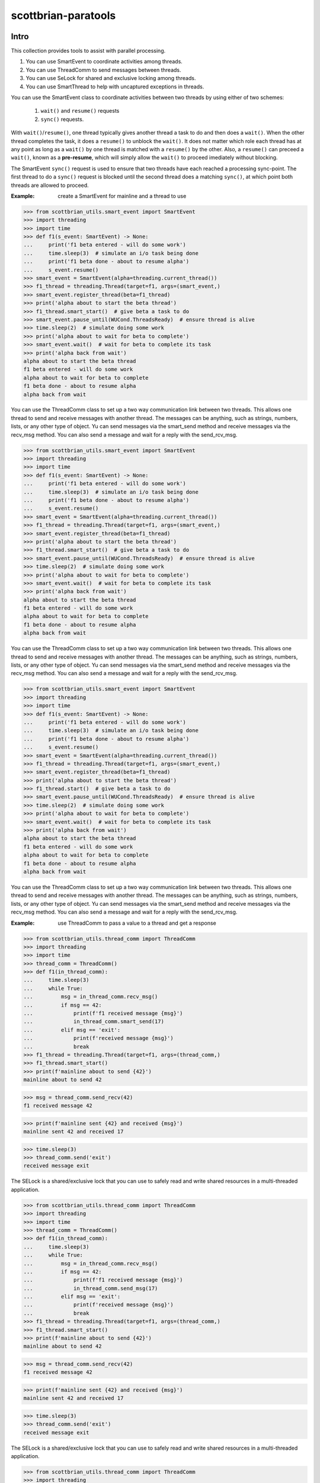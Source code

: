 ====================
scottbrian-paratools
====================

Intro
=====

This collection provides tools to assist with parallel processing.

1. You can use SmartEvent to coordinate activities among threads.
2. You can use ThreadComm to send messages between threads.
3. You can use SeLock for shared and exclusive locking among threads.
4. You can use SmartThread to help with uncaptured exceptions in threads.

You can use the SmartEvent class to coordinate activities between two
threads by using either of two schemes:

    1) ``wait()`` and ``resume()`` requests
    2) ``sync()`` requests.

With ``wait()``/``resume()``, one thread typically gives another
thread a task to do and then does a ``wait()``. When the other
thread completes the task, it does a ``resume()`` to unblock the ``wait()``.
It does not matter which role each thread has at any point as long as a
``wait()`` by one thread is matched with a ``resume()`` by the other. Also,
a ``resume()`` can preceed a ``wait()``, known as a **pre-resume**,
which will simply allow the ``wait()`` to proceed imediately without blocking.

The SmartEvent ``sync()`` request is used to ensure that two threads have
each reached a processing sync-point. The first thread to do a
``sync()`` request is blocked until the second thread does a matching
``sync()``, at which point both threads are allowed to proceed.

:Example: create a SmartEvent for mainline and a thread to use

>>> from scottbrian_utils.smart_event import SmartEvent
>>> import threading
>>> import time
>>> def f1(s_event: SmartEvent) -> None:
...     print('f1 beta entered - will do some work')
...     time.sleep(3)  # simulate an i/o task being done
...     print('f1 beta done - about to resume alpha')
...     s_event.resume()
>>> smart_event = SmartEvent(alpha=threading.current_thread())
>>> f1_thread = threading.Thread(target=f1, args=(smart_event,)
>>> smart_event.register_thread(beta=f1_thread)
>>> print('alpha about to start the beta thread')
>>> f1_thread.smart_start()  # give beta a task to do
>>> smart_event.pause_until(WUCond.ThreadsReady)  # ensure thread is alive
>>> time.sleep(2)  # simulate doing some work
>>> print('alpha about to wait for beta to complete')
>>> smart_event.wait()  # wait for beta to complete its task
>>> print('alpha back from wait')
alpha about to start the beta thread
f1 beta entered - will do some work
alpha about to wait for beta to complete
f1 beta done - about to resume alpha
alpha back from wait


You can use the ThreadComm class to set up a two way communication link
between two threads. This allows one thread to send and receive messages
with another thread. The messages can be anything, such as strings, numbers,
lists, or any other type of object. Yu can send messages via the smart_send
method and receive messages via the recv_msg method. You can also send a
message and wait for a reply with the send_rcv_msg.

>>> from scottbrian_utils.smart_event import SmartEvent
>>> import threading
>>> import time
>>> def f1(s_event: SmartEvent) -> None:
...     print('f1 beta entered - will do some work')
...     time.sleep(3)  # simulate an i/o task being done
...     print('f1 beta done - about to resume alpha')
...     s_event.resume()
>>> smart_event = SmartEvent(alpha=threading.current_thread())
>>> f1_thread = threading.Thread(target=f1, args=(smart_event,)
>>> smart_event.register_thread(beta=f1_thread)
>>> print('alpha about to start the beta thread')
>>> f1_thread.smart_start()  # give beta a task to do
>>> smart_event.pause_until(WUCond.ThreadsReady)  # ensure thread is alive
>>> time.sleep(2)  # simulate doing some work
>>> print('alpha about to wait for beta to complete')
>>> smart_event.wait()  # wait for beta to complete its task
>>> print('alpha back from wait')
alpha about to start the beta thread
f1 beta entered - will do some work
alpha about to wait for beta to complete
f1 beta done - about to resume alpha
alpha back from wait


You can use the ThreadComm class to set up a two way communication link
between two threads. This allows one thread to send and receive messages
with another thread. The messages can be anything, such as strings, numbers,
lists, or any other type of object. Yu can send messages via the smart_send
method and receive messages via the recv_msg method. You can also send a
message and wait for a reply with the send_rcv_msg.

>>> from scottbrian_utils.smart_event import SmartEvent
>>> import threading
>>> import time
>>> def f1(s_event: SmartEvent) -> None:
...     print('f1 beta entered - will do some work')
...     time.sleep(3)  # simulate an i/o task being done
...     print('f1 beta done - about to resume alpha')
...     s_event.resume()
>>> smart_event = SmartEvent(alpha=threading.current_thread())
>>> f1_thread = threading.Thread(target=f1, args=(smart_event,)
>>> smart_event.register_thread(beta=f1_thread)
>>> print('alpha about to start the beta thread')
>>> f1_thread.start()  # give beta a task to do
>>> smart_event.pause_until(WUCond.ThreadsReady)  # ensure thread is alive
>>> time.sleep(2)  # simulate doing some work
>>> print('alpha about to wait for beta to complete')
>>> smart_event.wait()  # wait for beta to complete its task
>>> print('alpha back from wait')
alpha about to start the beta thread
f1 beta entered - will do some work
alpha about to wait for beta to complete
f1 beta done - about to resume alpha
alpha back from wait


You can use the ThreadComm class to set up a two way communication link
between two threads. This allows one thread to send and receive messages
with another thread. The messages can be anything, such as strings, numbers,
lists, or any other type of object. Yu can send messages via the smart_send
method and receive messages via the recv_msg method. You can also send a
message and wait for a reply with the send_rcv_msg.

:Example: use ThreadComm to pass a value to a thread and get a response

>>> from scottbrian_utils.thread_comm import ThreadComm
>>> import threading
>>> import time
>>> thread_comm = ThreadComm()
>>> def f1(in_thread_comm):
...     time.sleep(3)
...     while True:
...         msg = in_thread_comm.recv_msg()
...         if msg == 42:
...             print(f'f1 received message {msg}')
...             in_thread_comm.smart_send(17)
...         elif msg == 'exit':
...             print(f'received message {msg}')
...             break
>>> f1_thread = threading.Thread(target=f1, args=(thread_comm,)
>>> f1_thread.smart_start()
>>> print(f'mainline about to send {42}')
mainline about to send 42

>>> msg = thread_comm.send_recv(42)
f1 received message 42

>>> print(f'mainline sent {42} and received {msg}')
mainline sent 42 and received 17

>>> time.sleep(3)
>>> thread_comm.send('exit')
received message exit


The SELock is a shared/exclusive lock that you can use to safely read
and write shared resources in a multi-threaded application.

>>> from scottbrian_utils.thread_comm import ThreadComm
>>> import threading
>>> import time
>>> thread_comm = ThreadComm()
>>> def f1(in_thread_comm):
...     time.sleep(3)
...     while True:
...         msg = in_thread_comm.recv_msg()
...         if msg == 42:
...             print(f'f1 received message {msg}')
...             in_thread_comm.send_msg(17)
...         elif msg == 'exit':
...             print(f'received message {msg}')
...             break
>>> f1_thread = threading.Thread(target=f1, args=(thread_comm,)
>>> f1_thread.smart_start()
>>> print(f'mainline about to send {42}')
mainline about to send 42

>>> msg = thread_comm.send_recv(42)
f1 received message 42

>>> print(f'mainline sent {42} and received {msg}')
mainline sent 42 and received 17

>>> time.sleep(3)
>>> thread_comm.send('exit')
received message exit


The SELock is a shared/exclusive lock that you can use to safely read
and write shared resources in a multi-threaded application.

>>> from scottbrian_utils.thread_comm import ThreadComm
>>> import threading
>>> import time
>>> thread_comm = ThreadComm()
>>> def f1(in_thread_comm):
...     time.sleep(3)
...     while True:
...         msg = in_thread_comm.recv_msg()
...         if msg == 42:
...             print(f'f1 received message {msg}')
...             in_thread_comm.send_msg(17)
...         elif msg == 'exit':
...             print(f'received message {msg}')
...             break
>>> f1_thread = threading.Thread(target=f1, args=(thread_comm,)
>>> f1_thread.start()
>>> print(f'mainline about to send {42}')
mainline about to send 42

>>> msg = thread_comm.send_recv(42)
f1 received message 42

>>> print(f'mainline sent {42} and received {msg}')
mainline sent 42 and received 17

>>> time.sleep(3)
>>> thread_comm.send('exit')
received message exit


The SELock is a shared/exclusive lock that you can use to safely read
and write shared resources in a multi-threaded application.

>>> from scottbrian_utils.thread_comm import ThreadComm
>>> import threading
>>> import time
>>> thread_comm = ThreadComm()
>>> def f1(in_thread_comm):
...     time.sleep(3)
...     while True:
...         msg = in_thread_comm.recv_msg()
...         if msg == 42:
...             print(f'f1 received message {msg}')
...             in_thread_comm.smart_send(17)
...         elif msg == 'exit':
...             print(f'received message {msg}')
...             break
>>> f1_thread = threading.Thread(target=f1, args=(thread_comm,)
>>> f1_thread.smart_start()
>>> print(f'mainline about to send {42}')
mainline about to send 42

>>> msg = thread_comm.send_recv(42)
f1 received message 42

>>> print(f'mainline sent {42} and received {msg}')
mainline sent 42 and received 17

>>> time.sleep(3)
>>> thread_comm.send('exit')
received message exit


The SELock is a shared/exclusive lock that you can use to safely read
and write shared resources in a multi-threaded application.

>>> from scottbrian_utils.thread_comm import ThreadComm
>>> import threading
>>> import time
>>> thread_comm = ThreadComm()
>>> def f1(in_thread_comm):
...     time.sleep(3)
...     while True:
...         msg = in_thread_comm.recv_msg()
...         if msg == 42:
...             print(f'f1 received message {msg}')
...             in_thread_comm.send_msg(17)
...         elif msg == 'exit':
...             print(f'received message {msg}')
...             break
>>> f1_thread = threading.Thread(target=f1, args=(thread_comm,)
>>> f1_thread.smart_start()
>>> print(f'mainline about to send {42}')
mainline about to send 42

>>> msg = thread_comm.send_recv(42)
f1 received message 42

>>> print(f'mainline sent {42} and received {msg}')
mainline sent 42 and received 17

>>> time.sleep(3)
>>> thread_comm.send('exit')
received message exit


The SELock is a shared/exclusive lock that you can use to safely read
and write shared resources in a multi-threaded application.

>>> from scottbrian_utils.thread_comm import ThreadComm
>>> import threading
>>> import time
>>> thread_comm = ThreadComm()
>>> def f1(in_thread_comm):
...     time.sleep(3)
...     while True:
...         msg = in_thread_comm.recv_msg()
...         if msg == 42:
...             print(f'f1 received message {msg}')
...             in_thread_comm.send_msg(17)
...         elif msg == 'exit':
...             print(f'received message {msg}')
...             break
>>> f1_thread = threading.Thread(target=f1, args=(thread_comm,)
>>> f1_thread.start()
>>> print(f'mainline about to send {42}')
mainline about to send 42

>>> msg = thread_comm.send_recv(42)
f1 received message 42

>>> print(f'mainline sent {42} and received {msg}')
mainline sent 42 and received 17

>>> time.sleep(3)
>>> thread_comm.send('exit')
received message exit


The SELock is a shared/exclusive lock that you can use to safely read
and write shared resources in a multi-threaded application.

>>> from scottbrian_utils.thread_comm import ThreadComm
>>> import threading
>>> import time
>>> thread_comm = ThreadComm()
>>> def f1(in_thread_comm):
...     time.sleep(3)
...     while True:
...         msg = in_thread_comm.recv_msg()
...         if msg == 42:
...             print(f'f1 received message {msg}')
...             in_thread_comm.send_msg(17)
...         elif msg == 'exit':
...             print(f'received message {msg}')
...             break
>>> f1_thread = threading.Thread(target=f1, args=(thread_comm,)
>>> f1_thread.smart_start()
>>> print(f'mainline about to send {42}')
mainline about to send 42

>>> msg = thread_comm.send_recv(42)
f1 received message 42

>>> print(f'mainline sent {42} and received {msg}')
mainline sent 42 and received 17

>>> time.sleep(3)
>>> thread_comm.send('exit')
received message exit


The SELock is a shared/exclusive lock that you can use to safely read
and write shared resources in a multi-threaded application.

>>> from scottbrian_utils.thread_comm import ThreadComm
>>> import threading
>>> import time
>>> thread_comm = ThreadComm()
>>> def f1(in_thread_comm):
...     time.sleep(3)
...     while True:
...         msg = in_thread_comm.recv_msg()
...         if msg == 42:
...             print(f'f1 received message {msg}')
...             in_thread_comm.smart_send(17)
...         elif msg == 'exit':
...             print(f'received message {msg}')
...             break
>>> f1_thread = threading.Thread(target=f1, args=(thread_comm,)
>>> f1_thread.smart_start()
>>> print(f'mainline about to send {42}')
mainline about to send 42

>>> msg = thread_comm.send_recv(42)
f1 received message 42

>>> print(f'mainline sent {42} and received {msg}')
mainline sent 42 and received 17

>>> time.sleep(3)
>>> thread_comm.send('exit')
received message exit


The SELock is a shared/exclusive lock that you can use to safely read
and write shared resources in a multi-threaded application.

>>> from scottbrian_utils.thread_comm import ThreadComm
>>> import threading
>>> import time
>>> thread_comm = ThreadComm()
>>> def f1(in_thread_comm):
...     time.sleep(3)
...     while True:
...         msg = in_thread_comm.recv_msg()
...         if msg == 42:
...             print(f'f1 received message {msg}')
...             in_thread_comm.send_msg(17)
...         elif msg == 'exit':
...             print(f'received message {msg}')
...             break
>>> f1_thread = threading.Thread(target=f1, args=(thread_comm,)
>>> f1_thread.start()
>>> print(f'mainline about to send {42}')
mainline about to send 42

>>> msg = thread_comm.send_recv(42)
f1 received message 42

>>> print(f'mainline sent {42} and received {msg}')
mainline sent 42 and received 17

>>> time.sleep(3)
>>> thread_comm.send('exit')
received message exit


The SELock is a shared/exclusive lock that you can use to safely read
and write shared resources in a multi-threaded application.

>>> from scottbrian_utils.thread_comm import ThreadComm
>>> import threading
>>> import time
>>> thread_comm = ThreadComm()
>>> def f1(in_thread_comm):
...     time.sleep(3)
...     while True:
...         msg = in_thread_comm.recv_msg()
...         if msg == 42:
...             print(f'f1 received message {msg}')
...             in_thread_comm.send_msg(17)
...         elif msg == 'exit':
...             print(f'received message {msg}')
...             break
>>> f1_thread = threading.Thread(target=f1, args=(thread_comm,)
>>> f1_thread.smart_start()
>>> print(f'mainline about to send {42}')
mainline about to send 42

>>> msg = thread_comm.send_recv(42)
f1 received message 42

>>> print(f'mainline sent {42} and received {msg}')
mainline sent 42 and received 17

>>> time.sleep(3)
>>> thread_comm.send('exit')
received message exit


The SELock is a shared/exclusive lock that you can use to safely read
and write shared resources in a multi-threaded application.

>>> from scottbrian_utils.thread_comm import ThreadComm
>>> import threading
>>> import time
>>> thread_comm = ThreadComm()
>>> def f1(in_thread_comm):
...     time.sleep(3)
...     while True:
...         msg = in_thread_comm.recv_msg()
...         if msg == 42:
...             print(f'f1 received message {msg}')
...             in_thread_comm.smart_send(17)
...         elif msg == 'exit':
...             print(f'received message {msg}')
...             break
>>> f1_thread = threading.Thread(target=f1, args=(thread_comm,)
>>> f1_thread.smart_start()
>>> print(f'mainline about to send {42}')
mainline about to send 42

>>> msg = thread_comm.send_recv(42)
f1 received message 42

>>> print(f'mainline sent {42} and received {msg}')
mainline sent 42 and received 17

>>> time.sleep(3)
>>> thread_comm.send('exit')
received message exit


The SELock is a shared/exclusive lock that you can use to safely read
and write shared resources in a multi-threaded application.

>>> from scottbrian_utils.thread_comm import ThreadComm
>>> import threading
>>> import time
>>> thread_comm = ThreadComm()
>>> def f1(in_thread_comm):
...     time.sleep(3)
...     while True:
...         msg = in_thread_comm.recv_msg()
...         if msg == 42:
...             print(f'f1 received message {msg}')
...             in_thread_comm.send_msg(17)
...         elif msg == 'exit':
...             print(f'received message {msg}')
...             break
>>> f1_thread = threading.Thread(target=f1, args=(thread_comm,)
>>> f1_thread.start()
>>> print(f'mainline about to send {42}')
mainline about to send 42

>>> msg = thread_comm.send_recv(42)
f1 received message 42

>>> print(f'mainline sent {42} and received {msg}')
mainline sent 42 and received 17

>>> time.sleep(3)
>>> thread_comm.send('exit')
received message exit


The SELock is a shared/exclusive lock that you can use to safely read
and write shared resources in a multi-threaded application.

>>> from scottbrian_utils.thread_comm import ThreadComm
>>> import threading
>>> import time
>>> thread_comm = ThreadComm()
>>> def f1(in_thread_comm):
...     time.sleep(3)
...     while True:
...         msg = in_thread_comm.recv_msg()
...         if msg == 42:
...             print(f'f1 received message {msg}')
...             in_thread_comm.send_msg(17)
...         elif msg == 'exit':
...             print(f'received message {msg}')
...             break
>>> f1_thread = threading.Thread(target=f1, args=(thread_comm,)
>>> f1_thread.smart_start()
>>> print(f'mainline about to send {42}')
mainline about to send 42

>>> msg = thread_comm.send_recv(42)
f1 received message 42

>>> print(f'mainline sent {42} and received {msg}')
mainline sent 42 and received 17

>>> time.sleep(3)
>>> thread_comm.send('exit')
received message exit


The SELock is a shared/exclusive lock that you can use to safely read
and write shared resources in a multi-threaded application.

>>> from scottbrian_utils.thread_comm import ThreadComm
>>> import threading
>>> import time
>>> thread_comm = ThreadComm()
>>> def f1(in_thread_comm):
...     time.sleep(3)
...     while True:
...         msg = in_thread_comm.recv_msg()
...         if msg == 42:
...             print(f'f1 received message {msg}')
...             in_thread_comm.send_msg(17)
...         elif msg == 'exit':
...             print(f'received message {msg}')
...             break
>>> f1_thread = threading.Thread(target=f1, args=(thread_comm,)
>>> f1_thread.smart_start()
>>> print(f'mainline about to send {42}')
mainline about to send 42

>>> msg = thread_comm.send_recv(42)
f1 received message 42

>>> print(f'mainline sent {42} and received {msg}')
mainline sent 42 and received 17

>>> time.sleep(3)
>>> thread_comm.send('exit')
received message exit


The SELock is a shared/exclusive lock that you can use to safely read
and write shared resources in a multi-threaded application.

>>> from scottbrian_utils.thread_comm import ThreadComm
>>> import threading
>>> import time
>>> thread_comm = ThreadComm()
>>> def f1(in_thread_comm):
...     time.sleep(3)
...     while True:
...         msg = in_thread_comm.recv_msg()
...         if msg == 42:
...             print(f'f1 received message {msg}')
...             in_thread_comm.smart_send(17)
...         elif msg == 'exit':
...             print(f'received message {msg}')
...             break
>>> f1_thread = threading.Thread(target=f1, args=(thread_comm,)
>>> f1_thread.start()
>>> print(f'mainline about to send {42}')
mainline about to send 42

>>> msg = thread_comm.send_recv(42)
f1 received message 42

>>> print(f'mainline sent {42} and received {msg}')
mainline sent 42 and received 17

>>> time.sleep(3)
>>> thread_comm.send('exit')
received message exit


The SELock is a shared/exclusive lock that you can use to safely read
and write shared resources in a multi-threaded application.

>>> from scottbrian_utils.thread_comm import ThreadComm
>>> import threading
>>> import time
>>> thread_comm = ThreadComm()
>>> def f1(in_thread_comm):
...     time.sleep(3)
...     while True:
...         msg = in_thread_comm.recv_msg()
...         if msg == 42:
...             print(f'f1 received message {msg}')
...             in_thread_comm.send_msg(17)
...         elif msg == 'exit':
...             print(f'received message {msg}')
...             break
>>> f1_thread = threading.Thread(target=f1, args=(thread_comm,)
>>> f1_thread.smart_start()
>>> print(f'mainline about to send {42}')
mainline about to send 42

>>> msg = thread_comm.send_recv(42)
f1 received message 42

>>> print(f'mainline sent {42} and received {msg}')
mainline sent 42 and received 17

>>> time.sleep(3)
>>> thread_comm.send('exit')
received message exit


The SELock is a shared/exclusive lock that you can use to safely read
and write shared resources in a multi-threaded application.

>>> from scottbrian_utils.thread_comm import ThreadComm
>>> import threading
>>> import time
>>> thread_comm = ThreadComm()
>>> def f1(in_thread_comm):
...     time.sleep(3)
...     while True:
...         msg = in_thread_comm.recv_msg()
...         if msg == 42:
...             print(f'f1 received message {msg}')
...             in_thread_comm.send_msg(17)
...         elif msg == 'exit':
...             print(f'received message {msg}')
...             break
>>> f1_thread = threading.Thread(target=f1, args=(thread_comm,)
>>> f1_thread.smart_start()
>>> print(f'mainline about to send {42}')
mainline about to send 42

>>> msg = thread_comm.send_recv(42)
f1 received message 42

>>> print(f'mainline sent {42} and received {msg}')
mainline sent 42 and received 17

>>> time.sleep(3)
>>> thread_comm.send('exit')
received message exit


The SELock is a shared/exclusive lock that you can use to safely read
and write shared resources in a multi-threaded application.

>>> from scottbrian_utils.thread_comm import ThreadComm
>>> import threading
>>> import time
>>> thread_comm = ThreadComm()
>>> def f1(in_thread_comm):
...     time.sleep(3)
...     while True:
...         msg = in_thread_comm.recv_msg()
...         if msg == 42:
...             print(f'f1 received message {msg}')
...             in_thread_comm.smart_send(17)
...         elif msg == 'exit':
...             print(f'received message {msg}')
...             break
>>> f1_thread = threading.Thread(target=f1, args=(thread_comm,)
>>> f1_thread.start()
>>> print(f'mainline about to send {42}')
mainline about to send 42

>>> msg = thread_comm.send_recv(42)
f1 received message 42

>>> print(f'mainline sent {42} and received {msg}')
mainline sent 42 and received 17

>>> time.sleep(3)
>>> thread_comm.send('exit')
received message exit


The SELock is a shared/exclusive lock that you can use to safely read
and write shared resources in a multi-threaded application.

>>> from scottbrian_utils.thread_comm import ThreadComm
>>> import threading
>>> import time
>>> thread_comm = ThreadComm()
>>> def f1(in_thread_comm):
...     time.sleep(3)
...     while True:
...         msg = in_thread_comm.recv_msg()
...         if msg == 42:
...             print(f'f1 received message {msg}')
...             in_thread_comm.send_msg(17)
...         elif msg == 'exit':
...             print(f'received message {msg}')
...             break
>>> f1_thread = threading.Thread(target=f1, args=(thread_comm,)
>>> f1_thread.smart_start()
>>> print(f'mainline about to send {42}')
mainline about to send 42

>>> msg = thread_comm.send_recv(42)
f1 received message 42

>>> print(f'mainline sent {42} and received {msg}')
mainline sent 42 and received 17

>>> time.sleep(3)
>>> thread_comm.send('exit')
received message exit


The SELock is a shared/exclusive lock that you can use to safely read
and write shared resources in a multi-threaded application.

>>> from scottbrian_utils.thread_comm import ThreadComm
>>> import threading
>>> import time
>>> thread_comm = ThreadComm()
>>> def f1(in_thread_comm):
...     time.sleep(3)
...     while True:
...         msg = in_thread_comm.recv_msg()
...         if msg == 42:
...             print(f'f1 received message {msg}')
...             in_thread_comm.send_msg(17)
...         elif msg == 'exit':
...             print(f'received message {msg}')
...             break
>>> f1_thread = threading.Thread(target=f1, args=(thread_comm,)
>>> f1_thread.smart_start()
>>> print(f'mainline about to send {42}')
mainline about to send 42

>>> msg = thread_comm.send_recv(42)
f1 received message 42

>>> print(f'mainline sent {42} and received {msg}')
mainline sent 42 and received 17

>>> time.sleep(3)
>>> thread_comm.send('exit')
received message exit


The SELock is a shared/exclusive lock that you can use to safely read
and write shared resources in a multi-threaded application.

>>> from scottbrian_utils.thread_comm import ThreadComm
>>> import threading
>>> import time
>>> thread_comm = ThreadComm()
>>> def f1(in_thread_comm):
...     time.sleep(3)
...     while True:
...         msg = in_thread_comm.recv_msg()
...         if msg == 42:
...             print(f'f1 received message {msg}')
...             in_thread_comm.send_msg(17)
...         elif msg == 'exit':
...             print(f'received message {msg}')
...             break
>>> f1_thread = threading.Thread(target=f1, args=(thread_comm,)
>>> f1_thread.start()
>>> print(f'mainline about to send {42}')
mainline about to send 42

>>> msg = thread_comm.send_recv(42)
f1 received message 42

>>> print(f'mainline sent {42} and received {msg}')
mainline sent 42 and received 17

>>> time.sleep(3)
>>> thread_comm.send('exit')
received message exit


The SELock is a shared/exclusive lock that you can use to safely read
and write shared resources in a multi-threaded application.

:Example: use SELock to coordinate access to a shared resource



>>> from scottbrian_utils.se_lock import SELock
>>> a = 0
>>> a_lock = SELock()
>>> # Get lock in shared mode
>>> with a_lock(SELock.SHARE):  # read a
>>>     print(a)

>>> # Get lock in exclusive mode
>>> with a_lock(SELock.EXCL):  # write to a
>>>     a = 1
>>>     print(a)



.. image:: https://img.shields.io/badge/security-bandit-yellow.svg
    :target: https://github.com/PyCQA/bandit
    :alt: Security Status

.. image:: https://readthedocs.org/projects/pip/badge/?version=stable
    :target: https://pip.pypa.io/en/stable/?badge=stable
    :alt: Documentation Status


Installation
============

Linux:

``pip install scottbrian-paratools``


Development setup
=================

See tox.ini

Release History
===============

* 1.0.0
    * Initial release


Meta
====

Scott Tuttle

Distributed under the MIT license. See ``LICENSE`` for more information.


Contributing
============

1. Fork it (<https://github.com/yourname/yourproject/fork>)
2. Create your feature branch (`git checkout -b feature/fooBar`)
3. Commit your changes (`git commit -am 'Add some fooBar'`)
4. Push to the branch (`git push origin feature/fooBar`)
5. Create a new Pull Request


